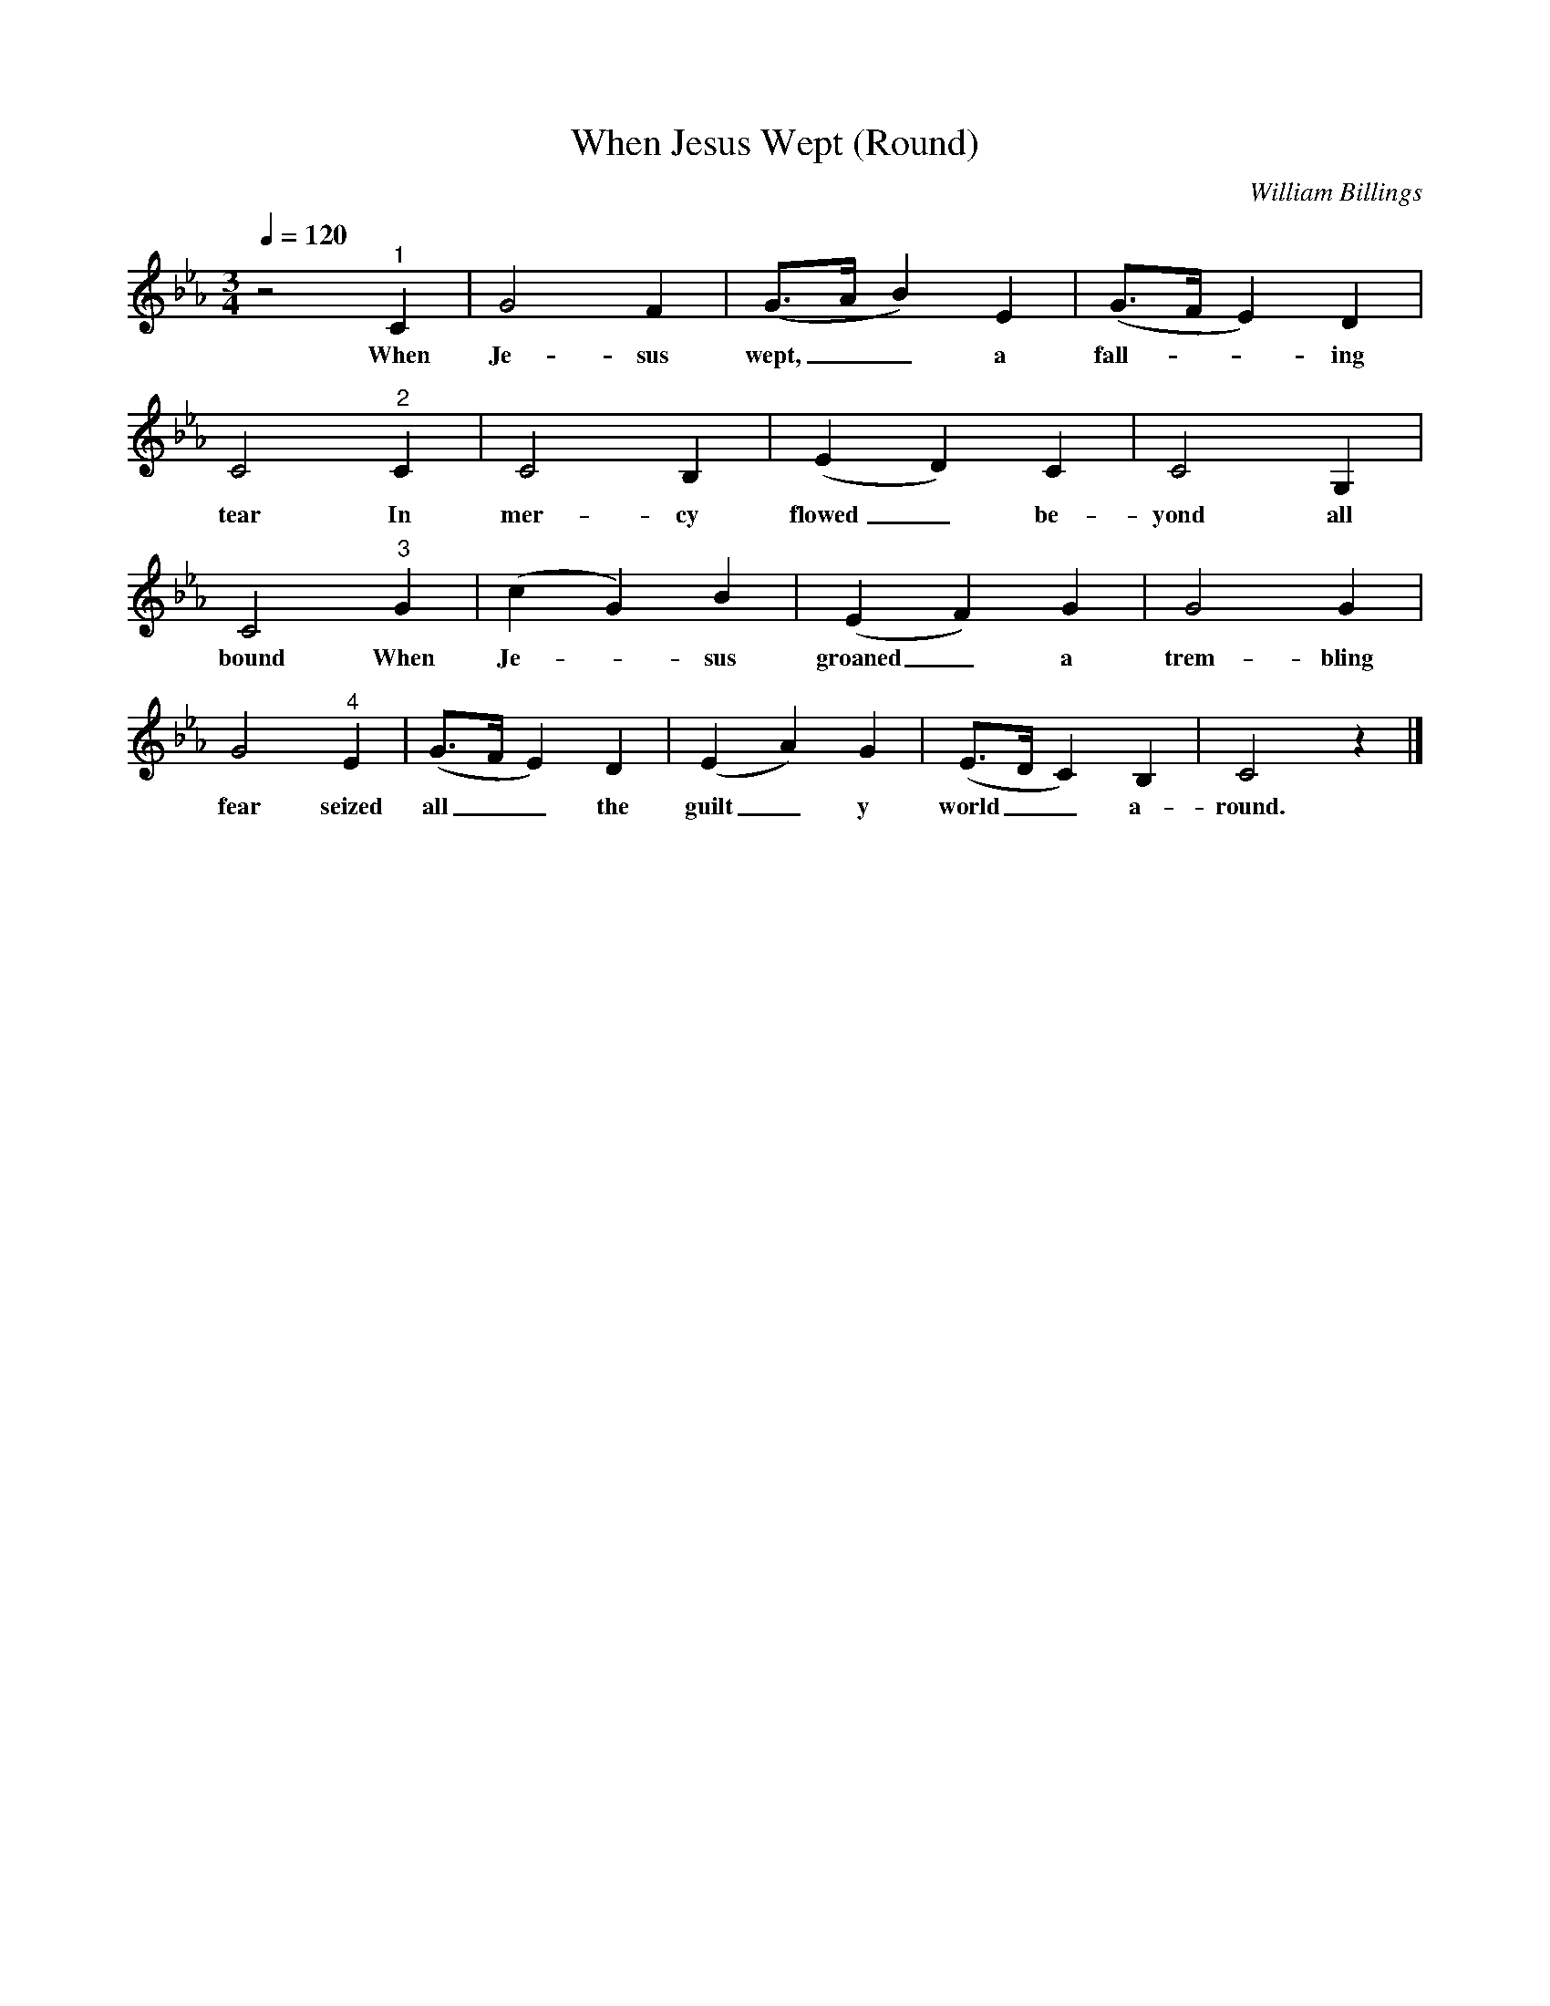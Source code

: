X:1
T:When Jesus Wept (Round) 
C:William Billings
Q:1/4=120  
M:3/4
L:1/8
K:Eb
z4 "^1" C2 |G4 F2 |(G3/2A/ B2) E2 |(G3/2F/ E2) D2 |
w:When Je-sus wept,__ a fall---ing
C4 "^2"  C2 |C4 B,2 |(E2 D2) C2 |C4 G,2 |
w:tear In mer-cy flowed_ be-yond all
C4 "^3"  G2 |(c2 G2) B2 |(E2 F2) G2 |G4 G2 |
w:bound When Je--sus groaned_ a trem-bling
G4 "^4"  E2 |(G3/2F/ E2) D2 |(E2 A2) G2 |(E3/2D/ C2) B,2 | C4 z2 |]
w:fear seized all__ the guilt_ y world__ a-round.
